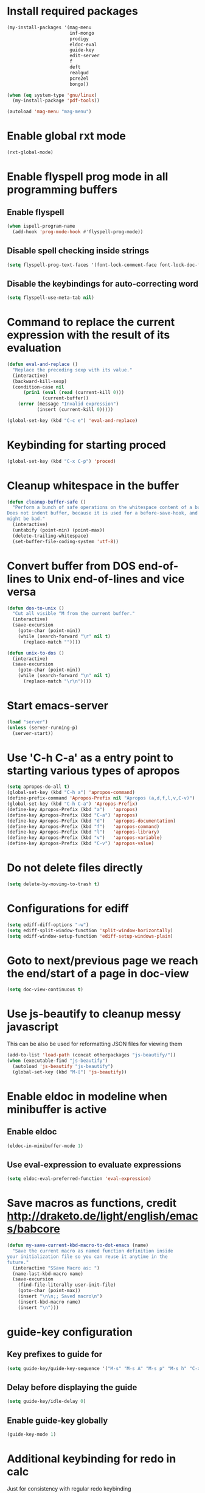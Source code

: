 * Install required packages
  #+begin_src emacs-lisp
    (my-install-packages '(mag-menu
                           inf-mongo
                           prodigy
                           eldoc-eval
                           guide-key
                           edit-server
                           f
                           deft
                           realgud
                           pcre2el
                           bongo))

    (when (eq system-type 'gnu/linux)
      (my-install-package 'pdf-tools))

    (autoload 'mag-menu "mag-menu")
  #+end_src


* Enable global rxt mode
  #+begin_src emacs-lisp
    (rxt-global-mode)
  #+end_src


* Enable flyspell prog mode in all programming buffers
** Enable flyspell
  #+begin_src emacs-lisp
    (when ispell-program-name
      (add-hook 'prog-mode-hook #'flyspell-prog-mode))
  #+end_src

** Disable spell checking inside strings
   #+begin_src emacs-lisp
     (setq flyspell-prog-text-faces '(font-lock-comment-face font-lock-doc-face))
   #+end_src

** Disable the keybindings for auto-correcting word
   #+begin_src emacs-lisp
     (setq flyspell-use-meta-tab nil)
   #+end_src


* Command to replace the current expression with the result of its evaluation
  #+begin_src emacs-lisp
    (defun eval-and-replace ()
      "Replace the preceding sexp with its value."
      (interactive)
      (backward-kill-sexp)
      (condition-case nil
          (prin1 (eval (read (current-kill 0)))
                 (current-buffer))
        (error (message "Invalid expression")
               (insert (current-kill 0)))))

    (global-set-key (kbd "C-c e") 'eval-and-replace)
  #+end_src


* Keybinding for starting proced
  #+begin_src emacs-lisp
    (global-set-key (kbd "C-x C-p") 'proced)
  #+end_src


* Cleanup whitespace in the buffer
  #+begin_src emacs-lisp
    (defun cleanup-buffer-safe ()
      "Perform a bunch of safe operations on the whitespace content of a buffer.
    Does not indent buffer, because it is used for a before-save-hook, and that
    might be bad."
      (interactive)
      (untabify (point-min) (point-max))
      (delete-trailing-whitespace)
      (set-buffer-file-coding-system 'utf-8))
  #+end_src


* Convert buffer from DOS end-of-lines to Unix end-of-lines and vice versa
  #+begin_src emacs-lisp
    (defun dos-to-unix ()
      "Cut all visible ^M from the current buffer."
      (interactive)
      (save-excursion
        (goto-char (point-min))
        (while (search-forward "\r" nil t)
          (replace-match ""))))

    (defun unix-to-dos ()
      (interactive)
      (save-excursion
        (goto-char (point-min))
        (while (search-forward "\n" nil t)
          (replace-match "\r\n"))))
  #+end_src


* Start emacs-server
  #+begin_src emacs-lisp
    (load "server")
    (unless (server-running-p)
      (server-start))
  #+end_src


* Use 'C-h C-a' as a entry point to starting various types of apropos
  #+begin_src emacs-lisp
    (setq apropos-do-all t)
    (global-set-key (kbd "C-h a") 'apropos-command)
    (define-prefix-command 'Apropos-Prefix nil "Apropos (a,d,f,l,v,C-v)")
    (global-set-key (kbd "C-h C-a") 'Apropos-Prefix)
    (define-key Apropos-Prefix (kbd "a")   'apropos)
    (define-key Apropos-Prefix (kbd "C-a") 'apropos)
    (define-key Apropos-Prefix (kbd "d")   'apropos-documentation)
    (define-key Apropos-Prefix (kbd "f")   'apropos-command)
    (define-key Apropos-Prefix (kbd "l")   'apropos-library)
    (define-key Apropos-Prefix (kbd "v")   'apropos-variable)
    (define-key Apropos-Prefix (kbd "C-v") 'apropos-value)
  #+end_src


* Do not delete files directly
  #+begin_src emacs-lisp
    (setq delete-by-moving-to-trash t)
  #+end_src


* Configurations for ediff
  #+begin_src emacs-lisp
    (setq ediff-diff-options "-w")
    (setq ediff-split-window-function 'split-window-horizontally)
    (setq ediff-window-setup-function 'ediff-setup-windows-plain)
  #+end_src


* Goto to next/previous page we reach the end/start of a page in doc-view
  #+begin_src emacs-lisp
    (setq doc-view-continuous t)
  #+end_src


* Use js-beautify to cleanup messy javascript
  This can be also be used for reformatting JSON files for viewing them
  #+begin_src emacs-lisp
    (add-to-list 'load-path (concat otherpackages "js-beautify/"))
    (when (executable-find "js-beautify")
      (autoload 'js-beautify "js-beautify")
      (global-set-key (kbd "M-[") 'js-beautify))
  #+end_src


* Enable eldoc in modeline when minibuffer is active
** Enable eldoc
  #+begin_src emacs-lisp
    (eldoc-in-minibuffer-mode 1)
  #+end_src

** Use eval-expression to evaluate expressions
   #+begin_src emacs-lisp
     (setq eldoc-eval-preferred-function 'eval-expression)
   #+end_src


* Save macros as functions, credit [[http://draketo.de/light/english/emacs/babcore]]
  #+begin_src emacs-lisp
    (defun my-save-current-kbd-macro-to-dot-emacs (name)
      "Save the current macro as named function definition inside
    your initialization file so you can reuse it anytime in the
    future."
      (interactive "SSave Macro as: ")
      (name-last-kbd-macro name)
      (save-excursion 
        (find-file-literally user-init-file)
        (goto-char (point-max))
        (insert "\n\n;; Saved macro\n")
        (insert-kbd-macro name)
        (insert "\n")))
  #+end_src


* guide-key configuration
** Key prefixes to guide for
   #+begin_src emacs-lisp
     (setq guide-key/guide-key-sequence '("M-s" "M-s A" "M-s p" "M-s h" "C-x r" "C-x 4" (dired-mode "*" "%" "/" "r")))
   #+end_src

** Delay before displaying the guide
   #+begin_src emacs-lisp
     (setq guide-key/idle-delay 0)
   #+end_src

** Enable guide-key globally
   #+begin_src emacs-lisp
     (guide-key-mode 1)
   #+end_src


* Additional keybinding for redo in calc
  Just for consistency with regular redo keybinding
  #+begin_src emacs-lisp
    (eval-after-load "calc"
      '(define-key calc-mode-map (kbd "C-?") #'calc-redo))
  #+end_src


* Keybinding to start calculator
  By default start calc, but with prefix argument start simple calculator
  #+begin_src emacs-lisp
    (defun my-start-calculator ()
      (interactive)
      (if current-prefix-arg
          (call-interactively #'calculator)
        (call-interactively #'calc)))

    (global-set-key (kbd "C-c C") #'my-start-calculator)
  #+end_src


* Install emacs-w3m if w3m is installed
** Keybindings for emacs-w3m
   #+begin_src emacs-lisp
     (defun my-set-w3m-keybindings ()
       (define-key w3m-mode-map (kbd "M-n") #'w3m-next-anchor)
       (define-key w3m-mode-map (kbd "M-p") #'w3m-previous-anchor)
       (define-key w3m-mode-map (kbd "<down>") #'next-line)
       (define-key w3m-mode-map (kbd "<up>") #'previous-line)
       (define-key w3m-mode-map (kbd "<left>") nil)
       (define-key w3m-mode-map (kbd "<right>") nil)
       (define-key w3m-mode-map (kbd "<C-prior>") #'w3m-previous-buffer)
       (define-key w3m-mode-map (kbd "<C-next>") #'w3m-next-buffer)
       (define-key w3m-mode-map (kbd "<C-S-prior>") #'w3m-tab-move-left)
       (define-key w3m-mode-map (kbd "<C-S-next>") #'w3m-tab-move-right)
       (define-key w3m-mode-map (kbd "C-c b") #'w3m-close-window)
       (define-key w3m-mode-map (kbd "C-t") #'w3m-create-empty-session)
       (define-key w3m-mode-map (kbd "C-w") #'w3m-delete-buffer))
   #+end_src

** Set mark before jumping to next/previous urls
   #+begin_src emacs-lisp
     (defun my-w3m-set-mark-before-jump ()
       (defadvice w3m-next-anchor (before my-w3m-set-mark-before-next-url (&rest args))
         (push-mark))

       (defadvice w3m-previous-anchor (before my-w3m-set-mark-before-previous-url (&rest args))
         (push-mark))

       (defadvice w3m-view-this-url (before my-w3m-set-mark-before-viewing-url (&rest args))
         (push-mark))

       (ad-activate 'w3m-next-anchor)
       (ad-activate 'w3m-previous-anchor)
       (ad-activate 'w3m-view-this-url))
   #+end_src

** Activate the keybindings and advices after w3m loads
   #+begin_src emacs-lisp
     (eval-after-load "w3m"
       '(progn (my-set-w3m-keybindings)
               (my-w3m-set-mark-before-jump)))
   #+end_src

** Delete trailing spaces in w3m buffer
   #+begin_src emacs-lisp
     (add-hook 'w3m-display-hook (lambda (url)
                                   (let ((buffer-read-only nil))
                                     (delete-trailing-whitespace))))
   #+end_src

** Enable lnum mode for faster opening of urls
   #+begin_src emacs-lisp
     (add-hook 'w3m-mode-hook 'w3m-lnum-mode)
   #+end_src

** Install emacs-w3m if w3m executable is found
   #+begin_src emacs-lisp
     (when (executable-find "w3m")
       (my-install-package 'w3m)
       (global-set-key (kbd "C-c b") #'w3m)
       (global-set-key (kbd "C-c l") #'w3m-browse-url))
   #+end_src


* Start edit-server
  #+begin_src emacs-lisp
    (edit-server-start)
  #+end_src


* Bongo configuration
** Keybinding to start bongo
  #+begin_src emacs-lisp
    (global-set-key (kbd "C-c M") #'bongo)
  #+end_src

** Autoload bongo-library-mode
   #+begin_src emacs-lisp
     (autoload #'bongo-library-mode "bongo")
   #+end_src


* Initialize pdf tools
  #+begin_src emacs-lisp
    ;(add-hook 'after-init-hook 'pdf-tools-install)
  #+end_src
